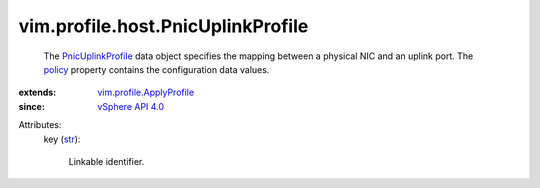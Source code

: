 .. _str: https://docs.python.org/2/library/stdtypes.html

.. _policy: ../../../vim/profile/ApplyProfile.rst#policy

.. _vSphere API 4.0: ../../../vim/version.rst#vimversionversion5

.. _PnicUplinkProfile: ../../../vim/profile/host/PnicUplinkProfile.rst

.. _vim.profile.ApplyProfile: ../../../vim/profile/ApplyProfile.rst


vim.profile.host.PnicUplinkProfile
==================================
  The `PnicUplinkProfile`_ data object specifies the mapping between a physical NIC and an uplink port. The `policy`_ property contains the configuration data values.
:extends: vim.profile.ApplyProfile_
:since: `vSphere API 4.0`_

Attributes:
    key (`str`_):

       Linkable identifier.
